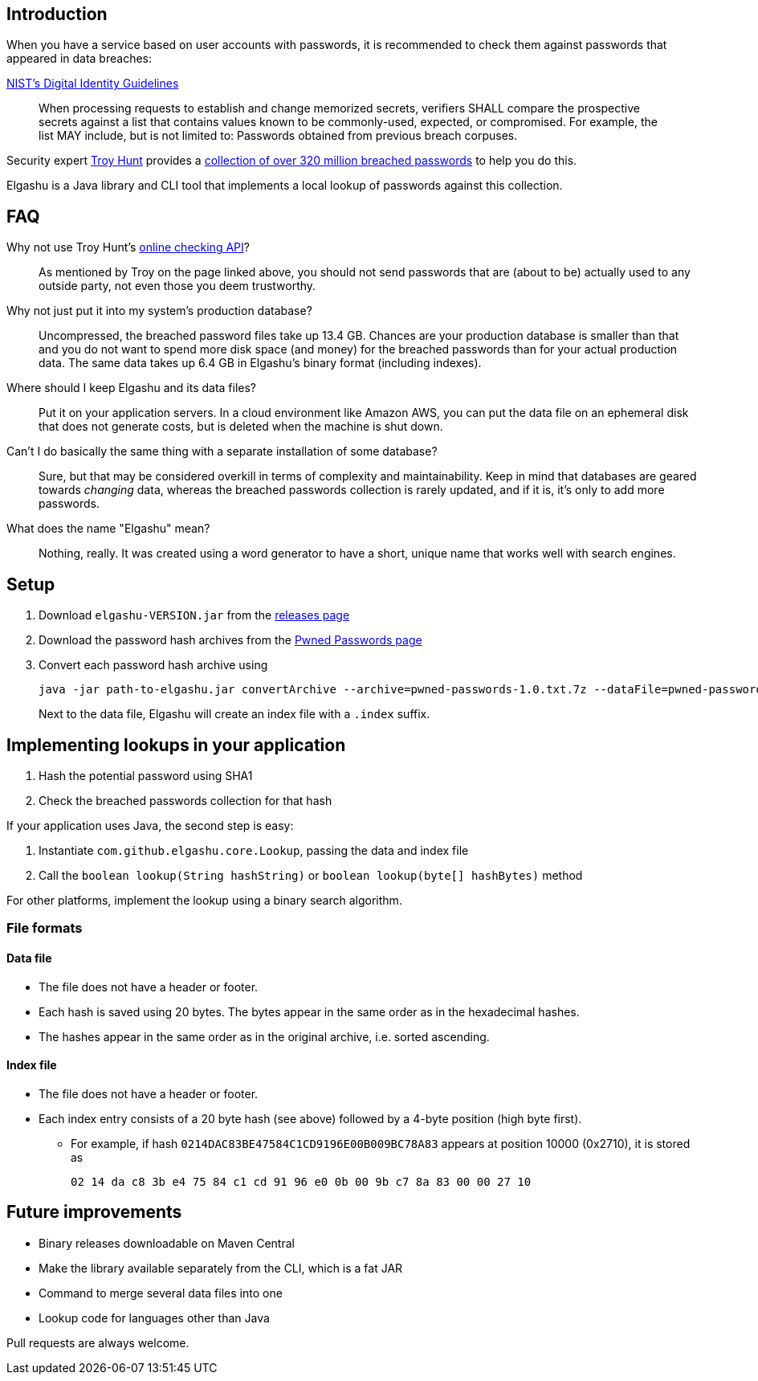 == Introduction

When you have a service based on user accounts with passwords, it is recommended to check them against passwords that appeared in data breaches:

.https://www.nist.gov/itl/tig/special-publication-800-63-3[NIST's Digital Identity Guidelines]
____
When processing requests to establish and change memorized secrets, verifiers SHALL compare the prospective secrets against a list that contains values known to be commonly-used, expected, or compromised. For example, the list MAY include, but is not limited to: Passwords obtained from previous breach corpuses.
____

Security expert https://www.troyhunt.com/[Troy Hunt] provides a https://www.troyhunt.com/introducing-306-million-freely-downloadable-pwned-passwords/[collection of over 320 million breached passwords] to help you do this.

Elgashu is a Java library and CLI tool that implements a local lookup of passwords against this collection.


== FAQ

Why not use Troy Hunt's https://haveibeenpwned.com/Passwords[online checking API]?::
    As mentioned by Troy on the page linked above, you should not send passwords that are (about to be) actually used to any outside party, not even those you deem trustworthy.

Why not just put it into my system's production database?::
    Uncompressed, the breached password files take up 13.4 GB. Chances are your production database is smaller than that and you do not want to spend more disk space (and money) for the breached passwords than for your actual production data. The same data takes up 6.4 GB in Elgashu's binary format (including indexes).

Where should I keep Elgashu and its data files?::
    Put it on your application servers.
    In a cloud environment like Amazon AWS, you can put the data file on an ephemeral disk that does not generate costs, but is deleted when the machine is shut down.

Can't I do basically the same thing with a separate installation of some database?::
    Sure, but that may be considered overkill in terms of complexity and maintainability.
    Keep in mind that databases are geared towards _changing_ data, whereas the breached passwords collection is rarely updated, and if it is, it's only to add more passwords.

What does the name "Elgashu" mean?::
    Nothing, really. It was created using a word generator to have a short, unique name that works well with search engines.

== Setup

. Download `elgashu-VERSION.jar` from the https://github.com/elgashu/elgashu/releases[releases page]
. Download the password hash archives from the https://haveibeenpwned.com/Passwords[Pwned Passwords page]
. Convert each password hash archive using
+
----
java -jar path-to-elgashu.jar convertArchive --archive=pwned-passwords-1.0.txt.7z --dataFile=pwned-passwords-1.0
----
+
Next to the data file, Elgashu will create an index file with a `.index` suffix.


== Implementing lookups in your application

. Hash the potential password using SHA1
. Check the breached passwords collection for that hash

If your application uses Java, the second step is easy:

. Instantiate `com.github.elgashu.core.Lookup`, passing the data and index file
. Call the `boolean lookup(String hashString)` or `boolean lookup(byte[] hashBytes)` method

For other platforms, implement the lookup using a binary search algorithm.


=== File formats

==== Data file

* The file does not have a header or footer.
* Each hash is saved using 20 bytes. The bytes appear in the same order as in the hexadecimal hashes.
* The hashes appear in the same order as in the original archive, i.e. sorted ascending.

==== Index file

* The file does not have a header or footer.
* Each index entry consists of a 20 byte hash (see above) followed by a 4-byte position (high byte first).
** For example, if hash `0214DAC83BE47584C1CD9196E00B009BC78A83` appears at position 10000 (0x2710), it is stored as
+
----
02 14 da c8 3b e4 75 84 c1 cd 91 96 e0 0b 00 9b c7 8a 83 00 00 27 10
----


== Future improvements

* Binary releases downloadable on Maven Central
* Make the library available separately from the CLI, which is a fat JAR
* Command to merge several data files into one
* Lookup code for languages other than Java

Pull requests are always welcome.